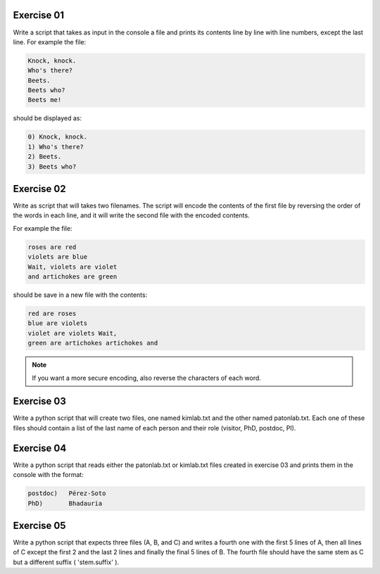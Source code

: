 Exercise 01
-----------

Write a script that takes as input in the console a file and prints its contents
line by line with line numbers, except the last line. For example the file: 

.. code:: none

   Knock, knock.
   Who's there?
   Beets.
   Beets who?
   Beets me!

should be displayed as: 

.. code:: none

   0) Knock, knock.
   1) Who's there?
   2) Beets.
   3) Beets who?

Exercise 02
-----------

Write as script that will takes two filenames. The script will encode the contents of 
the first file by reversing the order of the words in each line, and it will write 
the second file with the encoded contents. 

For example the file: 

.. code:: none

    roses are red
    violets are blue
    Wait, violets are violet
    and artichokes are green

should be save in a new file with the contents: 

.. code:: none

    red are roses
    blue are violets
    violet are violets Wait,
    green are artichokes artichokes and 

.. note:: 

   If you want a more secure encoding, also reverse the characters of each word.


Exercise 03
-----------

Write a python script that will create two files, one named kimlab.txt and the 
other named patonlab.txt. Each one of these files should contain a list of the 
last name of each person and their role (visitor, PhD, postdoc, PI). 


Exercise 04
-----------

Write a python script that reads either the patonlab.txt or kimlab.txt files 
created in exercise 03 and prints them in the console with the format: 

.. code:: none

    postdoc)   Pérez-Soto
    PhD)       Bhadauria


Exercise 05
-----------

Write a python script that expects three files (A, B, and C) and writes a fourth
one with the first 5 lines of A, then all lines of C except the first 2 and the last 
2 lines and finally the final 5 lines of B. The fourth file should have the same
stem as C but a different suffix ( 'stem.suffix' ). 
